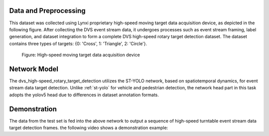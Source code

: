 Data and Preprocessing
^^^^^^^^^^^^^^^^^^^^^^^^^^^^^^^^^^^^^^^^^^^^^^^^^^^

This dataset was collected using Lynxi proprietary high-speed moving target data acquisition device, as depicted in the following figure. After collecting the DVS event stream data, it undergoes processes such as event stream framing, label generation, and dataset integration to form a complete DVS high-speed rotary target detection dataset. The dataset contains three types of targets: {0: 'Cross', 1: 'Triangle', 2: 'Circle'}.

.. figure:: _images/高速移动目标数据采集装置.png
   :alt: High-speed moving target data acquisition device

   Figure: High-speed moving target data acquisition device

Network Model
^^^^^^^^^^^^^^^^^^^^^^^^^^^^^^^^^^^^^^^^^^^^^^^^^^^

The dvs_high-speed_rotary_target_detection utilizes the ST-YOLO network, based on spatiotemporal dynamics, for event stream data target detection. Unlike :ref:`st-yolo` for vehicle and pedestrian detection, the network head part in this task adopts the yolov5 head due to differences in dataset annotation formats.

Demonstration
^^^^^^^^^^^^^^^^^^^^^^^^^^^^^^^^^^^^^^^^^^^^^^^^^^^^^^^^^^^^^^^^^^^^^^^^^^^^^^^^^^^^^^^^^^

The data from the test set is fed into the above network to output a sequence of high-speed turntable event stream data target detection frames. the following video shows a demonstration example:

.. video:. _static/turn_table.mp4
   :loop.
   :align. center
   :width. 100%
   :caption. Example of DVS high-speed turntable target detection demo